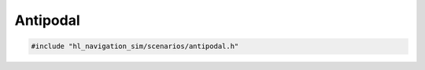 =========
Antipodal
=========

.. code-block:: cpp
   
   #include "hl_navigation_sim/scenarios/antipodal.h"

.. doxygenstruct:: hl_navigation_sim::AntipodalScenario
    :members: